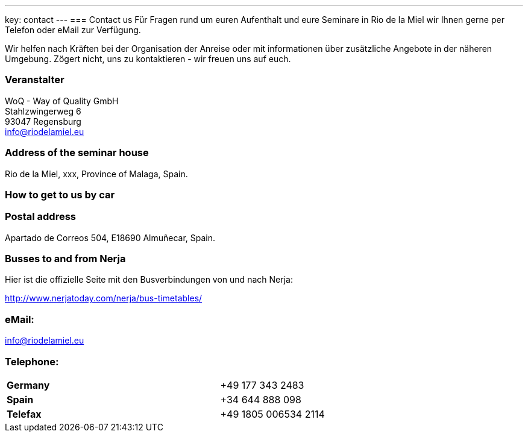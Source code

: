 ---
key: contact
---
=== Contact us
Für Fragen rund um euren Aufenthalt und eure Seminare in Rio de la Miel wir Ihnen gerne per Telefon oder eMail zur Verfügung.

Wir helfen nach Kräften bei der Organisation der Anreise oder mit informationen über zusätzliche Angebote in der näheren Umgebung.
Zögert nicht, uns zu kontaktieren - wir freuen uns auf euch.

=== Veranstalter
WoQ - Way of Quality GmbH +
Stahlzwingerweg 6 +
93047 Regensburg +
info@riodelamiel.eu

=== Address of the seminar house
Rio de la Miel, xxx, Province of Malaga,  Spain.

++++
<div id="map"></div>
++++

=== How to get to us by car

++++
<div id="route"></div>
++++

=== Postal address
Apartado de Correos 504, E18690 Almuñecar, Spain.

=== Busses to and from Nerja

Hier ist die offizielle Seite mit den Busverbindungen von und nach Nerja:

http://www.nerjatoday.com/nerja/bus-timetables/

=== eMail:
info@riodelamiel.eu

=== Telephone:

[cols="3"]
|===

|*Germany*
|
|+49 177 343 2483

|*Spain*
|
|+34 644 888 098

|*Telefax*
|
|+49 1805 006534 2114
|===
